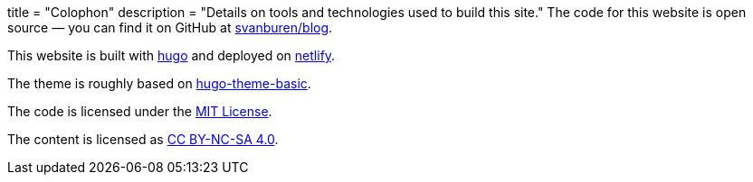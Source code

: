 +++
title = "Colophon"
description = "Details on tools and technologies used to build this site."
+++
The code for this website is open source — you can find it on GitHub at https://github.com/svanburen/blog[svanburen/blog].

This website is built with https://github.com/gohugoio/hugo[hugo] and deployed on https://www.netlify.com/[netlify].

The theme is roughly based on https://themes.gohugo.io/hugo-theme-basic/[hugo-theme-basic].

The code is licensed under the https://github.com/svanburen/blog/blob/master/LICENSE[MIT License].

The content is licensed as https://creativecommons.org/licenses/by-nc-sa/4.0/[CC BY-NC-SA 4.0].
